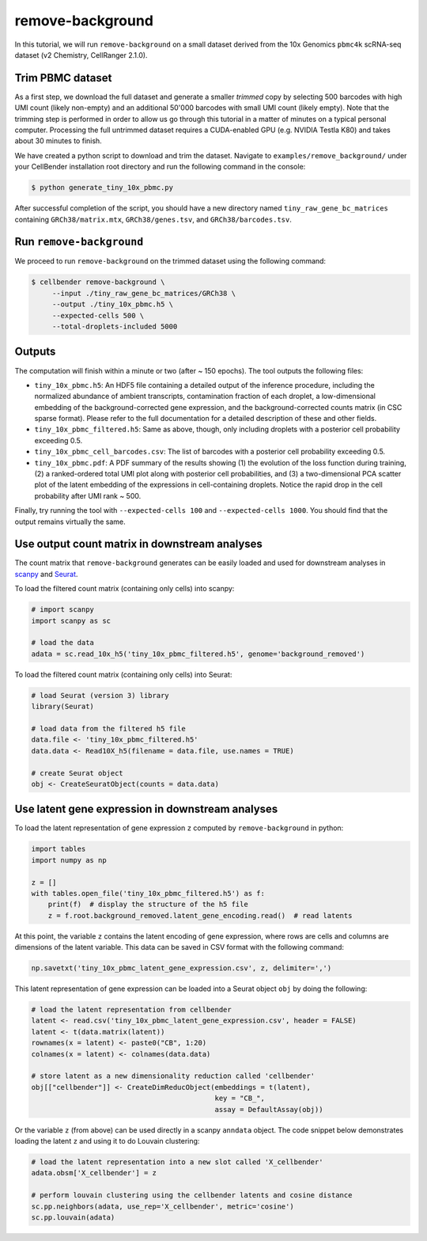 .. _remove background tutorial:

remove-background
=================

In this tutorial, we will run ``remove-background`` on a small dataset derived from the 10x Genomics
``pbmc4k`` scRNA-seq dataset (v2 Chemistry, CellRanger 2.1.0).

Trim PBMC dataset
-----------------

As a first step, we download the full dataset and generate a smaller `trimmed` copy by selecting 500 barcodes
with high UMI count (likely non-empty) and an additional 50'000 barcodes with small UMI count (likely empty). Note
that the trimming step is performed in order to allow us go through this tutorial in a matter of minutes on a
typical personal computer. Processing the full untrimmed dataset requires a CUDA-enabled GPU (e.g. NVIDIA Testla K80)
and takes about 30 minutes to finish.

We have created a python script to download and trim the dataset. Navigate to ``examples/remove_background/``
under your CellBender installation root directory and run the following command in the console:

.. code-block:: bash

   $ python generate_tiny_10x_pbmc.py

After successful completion of the script, you should have a new directory named ``tiny_raw_gene_bc_matrices``
containing ``GRCh38/matrix.mtx``, ``GRCh38/genes.tsv``, and ``GRCh38/barcodes.tsv``.

Run ``remove-background``
-------------------------

We proceed to run ``remove-background`` on the trimmed dataset using the following command:

.. code-block:: bash

   $ cellbender remove-background \
        --input ./tiny_raw_gene_bc_matrices/GRCh38 \
        --output ./tiny_10x_pbmc.h5 \
        --expected-cells 500 \
        --total-droplets-included 5000

Outputs
-------

The computation will finish within a minute or two (after ~ 150 epochs). The tool outputs the following files:

* ``tiny_10x_pbmc.h5``: An HDF5 file containing a detailed output of the inference procedure, including the
  normalized abundance of ambient transcripts, contamination fraction of each droplet, a low-dimensional
  embedding of the background-corrected gene expression, and the background-corrected counts matrix (in CSC sparse
  format). Please refer to the full documentation for a detailed description of these and other fields.

* ``tiny_10x_pbmc_filtered.h5``: Same as above, though, only including droplets with a posterior cell probability
  exceeding 0.5.

* ``tiny_10x_pbmc_cell_barcodes.csv``: The list of barcodes with a posterior cell probability exceeding 0.5.

* ``tiny_10x_pbmc.pdf``: A PDF summary of the results showing (1) the evolution of the loss function during training,
  (2) a ranked-ordered total UMI plot along with posterior cell probabilities, and (3) a two-dimensional PCA
  scatter plot of the latent embedding of the expressions in cell-containing droplets. Notice the rapid drop in
  the cell probability after UMI rank ~ 500.

Finally, try running the tool with ``--expected-cells 100`` and ``--expected-cells 1000``. You should find that
the output remains virtually the same.

Use output count matrix in downstream analyses
----------------------------------------------

The count matrix that ``remove-background`` generates can be easily loaded and used for downstream analyses in
`scanpy <https://scanpy.readthedocs.io/>`_ and `Seurat <https://satijalab.org/seurat/>`_.

To load the filtered count matrix (containing only cells) into scanpy:

.. code-block:: python

   # import scanpy
   import scanpy as sc

   # load the data
   adata = sc.read_10x_h5('tiny_10x_pbmc_filtered.h5', genome='background_removed')

To load the filtered count matrix (containing only cells) into Seurat:

.. code-block:: rd

   # load Seurat (version 3) library
   library(Seurat)

   # load data from the filtered h5 file
   data.file <- 'tiny_10x_pbmc_filtered.h5'
   data.data <- Read10X_h5(filename = data.file, use.names = TRUE)

   # create Seurat object
   obj <- CreateSeuratObject(counts = data.data)

Use latent gene expression in downstream analyses
-------------------------------------------------

To load the latent representation of gene expression ``z`` computed by ``remove-background`` in python:

.. code-block:: python

   import tables
   import numpy as np

   z = []
   with tables.open_file('tiny_10x_pbmc_filtered.h5') as f:
       print(f)  # display the structure of the h5 file
       z = f.root.background_removed.latent_gene_encoding.read()  # read latents

At this point, the variable ``z`` contains the latent encoding of gene expression, where rows are cells and
columns are dimensions of the latent variable.  This data can be saved in CSV format with the following command:

.. code-block:: python

   np.savetxt('tiny_10x_pbmc_latent_gene_expression.csv', z, delimiter=',')

This latent representation of gene expression can be loaded into a Seurat object ``obj`` by doing the following:

.. code-block:: rd

   # load the latent representation from cellbender
   latent <- read.csv('tiny_10x_pbmc_latent_gene_expression.csv', header = FALSE)
   latent <- t(data.matrix(latent))
   rownames(x = latent) <- paste0("CB", 1:20)
   colnames(x = latent) <- colnames(data.data)

   # store latent as a new dimensionality reduction called 'cellbender'
   obj[["cellbender"]] <- CreateDimReducObject(embeddings = t(latent),
                                               key = "CB_",
                                               assay = DefaultAssay(obj))

Or the variable ``z`` (from above) can be used directly in a scanpy ``anndata`` object.  The code snippet below
demonstrates loading the latent ``z`` and using it to do Louvain clustering:

.. code-block:: python

   # load the latent representation into a new slot called 'X_cellbender'
   adata.obsm['X_cellbender'] = z

   # perform louvain clustering using the cellbender latents and cosine distance
   sc.pp.neighbors(adata, use_rep='X_cellbender', metric='cosine')
   sc.pp.louvain(adata)
